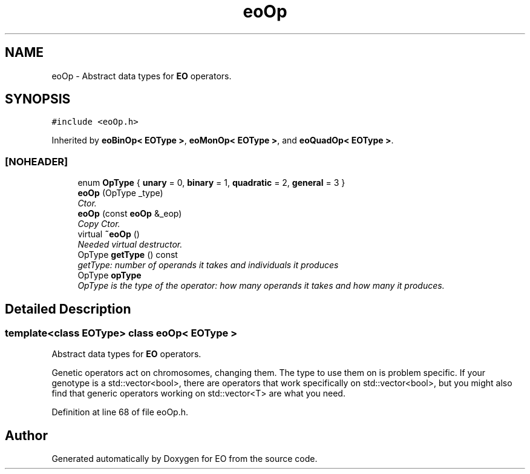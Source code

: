 .TH "eoOp" 3 "19 Oct 2006" "Version 0.9.4-cvs" "EO" \" -*- nroff -*-
.ad l
.nh
.SH NAME
eoOp \- Abstract data types for \fBEO\fP operators.  

.PP
.SH SYNOPSIS
.br
.PP
\fC#include <eoOp.h>\fP
.PP
Inherited by \fBeoBinOp< EOType >\fP, \fBeoMonOp< EOType >\fP, and \fBeoQuadOp< EOType >\fP.
.PP
.SS "[NOHEADER]"

.in +1c
.ti -1c
.RI "enum \fBOpType\fP { \fBunary\fP =  0, \fBbinary\fP =  1, \fBquadratic\fP =  2, \fBgeneral\fP =  3 }"
.br
.ti -1c
.RI "\fBeoOp\fP (OpType _type)"
.br
.RI "\fICtor. \fP"
.ti -1c
.RI "\fBeoOp\fP (const \fBeoOp\fP &_eop)"
.br
.RI "\fICopy Ctor. \fP"
.ti -1c
.RI "virtual \fB~eoOp\fP ()"
.br
.RI "\fINeeded virtual destructor. \fP"
.ti -1c
.RI "OpType \fBgetType\fP () const "
.br
.RI "\fIgetType: number of operands it takes and individuals it produces \fP"
.ti -1c
.RI "OpType \fBopType\fP"
.br
.RI "\fIOpType is the type of the operator: how many operands it takes and how many it produces. \fP"
.in -1c
.SH "Detailed Description"
.PP 

.SS "template<class EOType> class eoOp< EOType >"
Abstract data types for \fBEO\fP operators. 

Genetic operators act on chromosomes, changing them. The type to use them on is problem specific. If your genotype is a std::vector<bool>, there are operators that work specifically on std::vector<bool>, but you might also find that generic operators working on std::vector<T> are what you need. 
.PP
Definition at line 68 of file eoOp.h.

.SH "Author"
.PP 
Generated automatically by Doxygen for EO from the source code.
